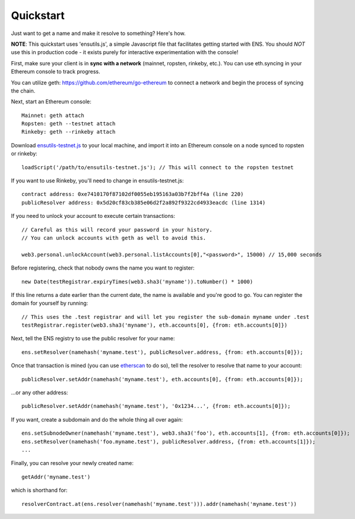 **********
Quickstart
**********

Just want to get a name and make it resolve to something? Here's how.

**NOTE**: This quickstart uses 'ensutils.js', a simple Javascript file that facilitates getting started with ENS. You should *NOT* use this in production code - it exists purely for interactive experimentation with the console!

First, make sure your client is in **sync with a network** (mainnet, ropsten, rinkeby, etc.). You can use eth.syncing in your Ethereum console to track progress.

You can utilize geth: https://github.com/ethereum/go-ethereum to connect a network and begin the process of syncing the chain.

Next, start an Ethereum console:

::

    Mainnet: geth attach
    Ropsten: geth --testnet attach
    Rinkeby: geth --rinkeby attach

Download `ensutils-testnet.js`_ to your local machine, and import it into an Ethereum console on a node synced to ropsten or rinkeby:

::

    loadScript('/path/to/ensutils-testnet.js'); // This will connect to the ropsten testnet

If you want to use Rinkeby, you'll need to change in ensutils-testnet.js:

::

        contract address: 0xe7410170f87102df0055eb195163a03b7f2bff4a (line 220)
        publicResolver address: 0x5d20cf83cb385e06d2f2a892f9322cd4933eacdc (line 1314)

If you need to unlock your account to execute certain transactions:

::

    // Careful as this will record your password in your history.
    // You can unlock accounts with geth as well to avoid this.

    web3.personal.unlockAccount(web3.personal.listAccounts[0],"<password>", 15000) // 15,000 seconds

Before registering, check that nobody owns the name you want to register:

::

    new Date(testRegistrar.expiryTimes(web3.sha3('myname')).toNumber() * 1000)

If this line returns a date earlier than the current date, the name is available and you're good to go. You can register the domain for yourself by running:

::

    // This uses the .test registrar and will let you register the sub-domain myname under .test
    testRegistrar.register(web3.sha3('myname'), eth.accounts[0], {from: eth.accounts[0]})

Next, tell the ENS registry to use the public resolver for your name:

::

    ens.setResolver(namehash('myname.test'), publicResolver.address, {from: eth.accounts[0]});

Once that transaction is mined (you can use `etherscan <https://ropsten.etherscan.io>`_ to do so), tell the resolver to resolve that name to your account:

::

    publicResolver.setAddr(namehash('myname.test'), eth.accounts[0], {from: eth.accounts[0]});

...or any other address:

::

    publicResolver.setAddr(namehash('myname.test'), '0x1234...', {from: eth.accounts[0]});

If you want, create a subdomain and do the whole thing all over again:

::

    ens.setSubnodeOwner(namehash('myname.test'), web3.sha3('foo'), eth.accounts[1], {from: eth.accounts[0]});
    ens.setResolver(namehash('foo.myname.test'), publicResolver.address, {from: eth.accounts[1]});
    ...

Finally, you can resolve your newly created name:

::

    getAddr('myname.test')

which is shorthand for:

::

    resolverContract.at(ens.resolver(namehash('myname.test'))).addr(namehash('myname.test'))

.. _ensutils.js: https://github.com/ethereum/ens/blob/master/ensutils.js
.. _ensutils-testnet.js: https://github.com/ethereum/ens/blob/master/ensutils-testnet.js
